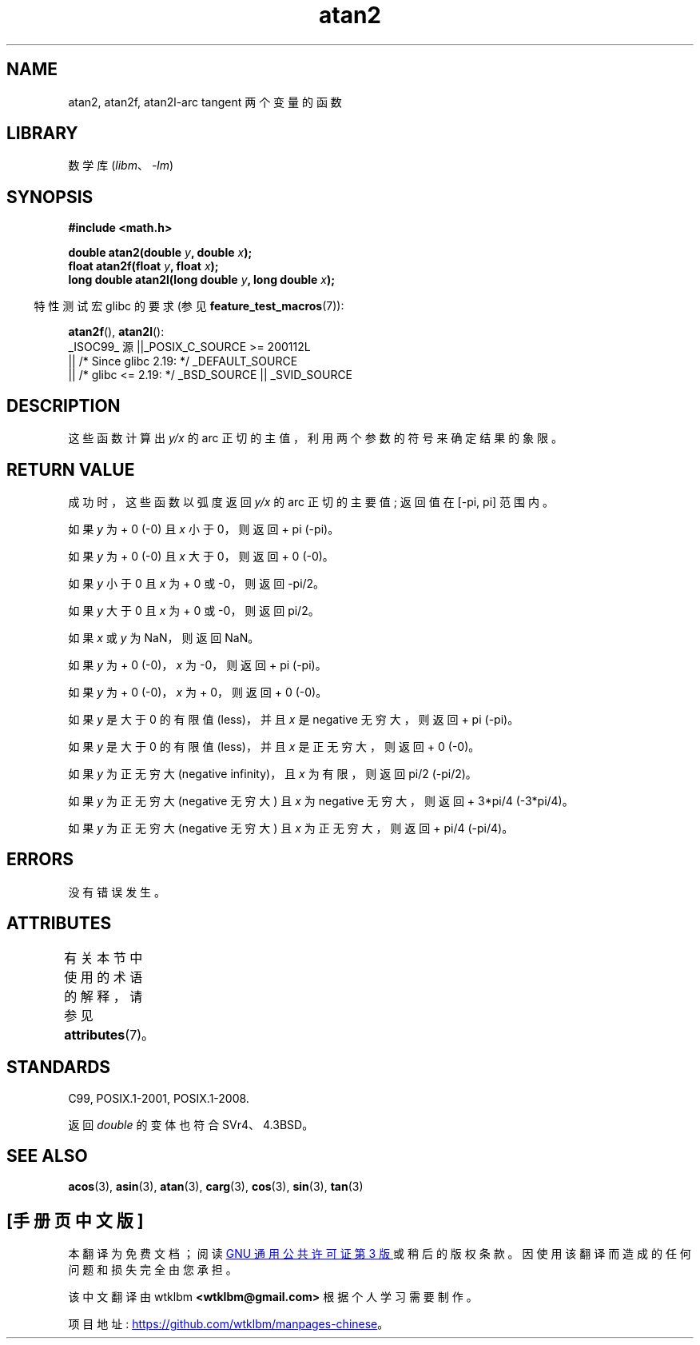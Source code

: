 .\" -*- coding: UTF-8 -*-
'\" t
.\" Copyright 1993 David Metcalfe (david@prism.demon.co.uk)
.\" and Copyright 2008, Linux Foundation, written by Michael Kerrisk
.\"     <mtk.manpages@gmail.com>
.\"
.\" SPDX-License-Identifier: Linux-man-pages-copyleft
.\"
.\" References consulted:
.\"     Linux libc source code
.\"     Lewine's _POSIX Programmer's Guide_ (O'Reilly & Associates, 1991)
.\"     386BSD man pages
.\" Modified 1993-07-24 by Rik Faith (faith@cs.unc.edu)
.\" Modified 2002-07-27 by Walter Harms
.\" 	(walter.harms@informatik.uni-oldenburg.de)
.\"
.\"*******************************************************************
.\"
.\" This file was generated with po4a. Translate the source file.
.\"
.\"*******************************************************************
.TH atan2 3 2023\-02\-05 "Linux man\-pages 6.03" 
.SH NAME
atan2, atan2f, atan2l\-arc tangent 两个变量的函数
.SH LIBRARY
数学库 (\fIlibm\fP、\fI\-lm\fP)
.SH SYNOPSIS
.nf
\fB#include <math.h>\fP
.PP
\fBdouble atan2(double \fP\fIy\fP\fB, double \fP\fIx\fP\fB);\fP
\fBfloat atan2f(float \fP\fIy\fP\fB, float \fP\fIx\fP\fB);\fP
\fBlong double atan2l(long double \fP\fIy\fP\fB, long double \fP\fIx\fP\fB);\fP
.fi
.PP
.RS -4
特性测试宏 glibc 的要求 (参见 \fBfeature_test_macros\fP(7)):
.RE
.PP
\fBatan2f\fP(), \fBatan2l\fP():
.nf
    _ISOC99_ 源 ||_POSIX_C_SOURCE >= 200112L
        || /* Since glibc 2.19: */ _DEFAULT_SOURCE
        || /* glibc <= 2.19: */ _BSD_SOURCE || _SVID_SOURCE
.fi
.SH DESCRIPTION
这些函数计算出 \fIy/x\fP 的 arc 正切的主值，利用两个参数的符号来确定结果的象限。
.SH "RETURN VALUE"
成功时，这些函数以弧度返回 \fIy/x\fP 的 arc 正切的主要值; 返回值在 [\-pi,\ pi] 范围内。
.PP
如果 \fIy\fP 为 + 0 (\-0) 且 \fIx\fP 小于 0，则返回 + pi (\-pi)。
.PP
如果 \fIy\fP 为 + 0 (\-0) 且 \fIx\fP 大于 0，则返回 + 0 (\-0)。
.PP
如果 \fIy\fP 小于 0 且 \fIx\fP 为 + 0 或 \-0，则返回 \-pi/2。
.PP
如果 \fIy\fP 大于 0 且 \fIx\fP 为 + 0 或 \-0，则返回 pi/2。
.PP
.\" POSIX.1 says:
.\" If
.\" .I x
.\" is 0, a pole error shall not occur.
.\"
如果 \fIx\fP 或 \fIy\fP 为 NaN，则返回 NaN。
.PP
.\" POSIX.1 says:
.\" If the result underflows, a range error may occur and
.\" .I y/x
.\" should be returned.
.\"
如果 \fIy\fP 为 + 0 (\-0)，\fIx\fP 为 \-0，则返回 + pi (\-pi)。
.PP
如果 \fIy\fP 为 + 0 (\-0)，\fIx\fP 为 + 0，则返回 + 0 (\-0)。
.PP
如果 \fIy\fP 是大于 0 的有限值 (less)，并且 \fIx\fP 是 negative 无穷大，则返回 + pi (\-pi)。
.PP
如果 \fIy\fP 是大于 0 的有限值 (less)，并且 \fIx\fP 是正无穷大，则返回 + 0 (\-0)。
.PP
如果 \fIy\fP 为正无穷大 (negative infinity)，且 \fIx\fP 为有限，则返回 pi/2 (\-pi/2)。
.PP
如果 \fIy\fP 为正无穷大 (negative 无穷大) 且 \fIx\fP 为 negative 无穷大，则返回 + 3*pi/4 (\-3*pi/4)。
.PP
.\"
.\" POSIX.1 says:
.\" If both arguments are 0, a domain error shall not occur.
如果 \fIy\fP 为正无穷大 (negative 无穷大) 且 \fIx\fP 为正无穷大，则返回 + pi/4 (\-pi/4)。
.SH ERRORS
.\" POSIX.1 documents an optional underflow error
.\" glibc 2.8 does not do this.
没有错误发生。
.SH ATTRIBUTES
有关本节中使用的术语的解释，请参见 \fBattributes\fP(7)。
.ad l
.nh
.TS
allbox;
lbx lb lb
l l l.
Interface	Attribute	Value
T{
\fBatan2\fP(),
\fBatan2f\fP(),
\fBatan2l\fP()
T}	Thread safety	MT\-Safe
.TE
.hy
.ad
.sp 1
.SH STANDARDS
C99, POSIX.1\-2001, POSIX.1\-2008.
.PP
返回 \fIdouble\fP 的变体也符合 SVr4、4.3BSD。
.SH "SEE ALSO"
\fBacos\fP(3), \fBasin\fP(3), \fBatan\fP(3), \fBcarg\fP(3), \fBcos\fP(3), \fBsin\fP(3),
\fBtan\fP(3)
.PP
.SH [手册页中文版]
.PP
本翻译为免费文档；阅读
.UR https://www.gnu.org/licenses/gpl-3.0.html
GNU 通用公共许可证第 3 版
.UE
或稍后的版权条款。因使用该翻译而造成的任何问题和损失完全由您承担。
.PP
该中文翻译由 wtklbm
.B <wtklbm@gmail.com>
根据个人学习需要制作。
.PP
项目地址:
.UR \fBhttps://github.com/wtklbm/manpages-chinese\fR
.ME 。
